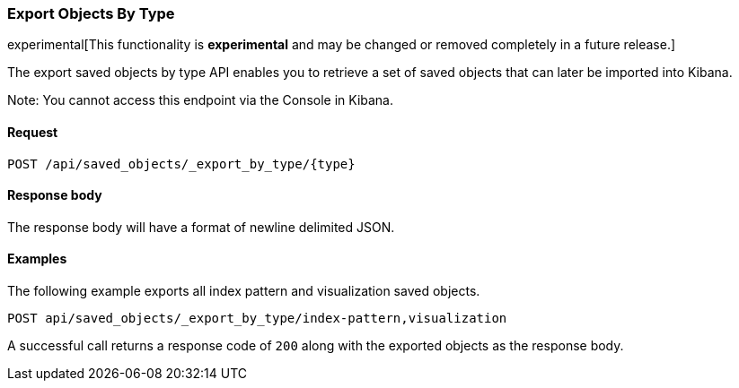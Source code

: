 [[saved-objects-api-export-by-type]]
=== Export Objects By Type

experimental[This functionality is *experimental* and may be changed or removed completely in a future release.]

The export saved objects by type API enables you to retrieve a set of saved objects that can later be imported into Kibana.

Note: You cannot access this endpoint via the Console in Kibana.

==== Request

`POST /api/saved_objects/_export_by_type/{type}`

==== Response body

The response body will have a format of newline delimited JSON.

==== Examples

The following example exports all index pattern and visualization saved objects.

[source,js]
--------------------------------------------------
POST api/saved_objects/_export_by_type/index-pattern,visualization
--------------------------------------------------
// KIBANA

A successful call returns a response code of `200` along with the exported objects as the response body.
